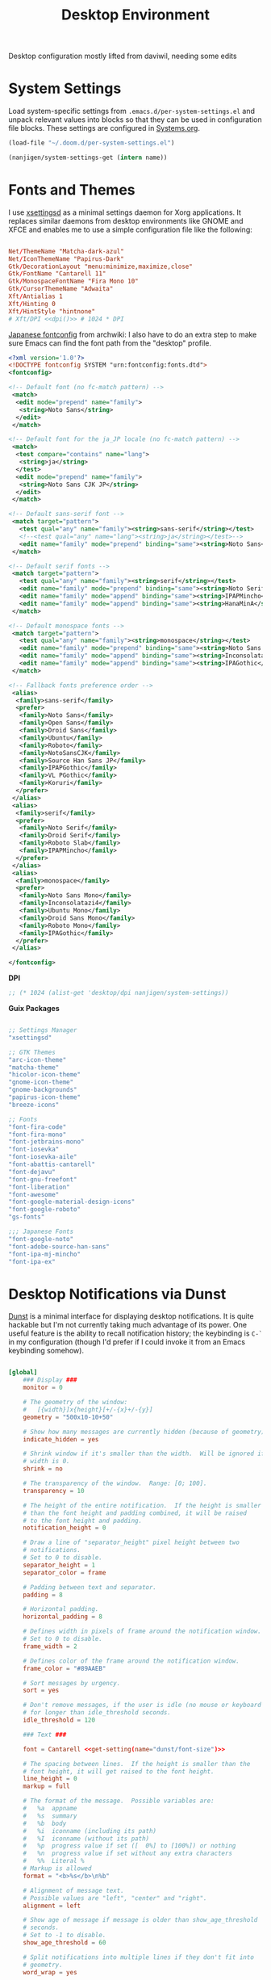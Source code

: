 #+TITLE: Desktop Environment

#+PROPERTY: header-args :mkdirp yes
#+PROPERTY: header-args:sh   :tangle-mode (identity #o555)
#+PROPERTY: header-args:conf :tangle-mode (identity #o555)

Desktop configuration mostly lifted from daviwil, needing some edits

* System Settings
:PROPERTIES:
:CREATED:  [2021-09-22 Wed 13:54]
:ID:       e17037c6-caeb-43aa-a9b7-d2dd6ebde19a
:END:

Load system-specific settings from =.emacs.d/per-system-settings.el= and unpack relevant values into blocks so that they can be used in configuration file blocks.  These settings are configured in [[file:Systems.org::*Per-System Settings][Systems.org]].

#+NAME: system-settings
#+begin_src emacs-lisp :session system-settings
(load-file "~/.doom.d/per-system-settings.el")
#+end_src

#+NAME: get-setting
#+begin_src emacs-lisp :var name="nil" :session system-settings
(nanjigen/system-settings-get (intern name))
#+end_src

* Fonts and Themes
:PROPERTIES:
:CREATED:  [2021-09-22 Wed 13:54]
:ID:       6a1ed333-6391-4c59-816f-0975dab66d9d
:END:

I use [[https://github.com/derat/xsettingsd][xsettingsd]] as a minimal settings daemon for Xorg applications.  It replaces similar daemons from desktop environments like GNOME and XFCE and enables me to use a simple configuration file like the following:

#+begin_src conf :tangle ~/.config/xsettingsd/xsettingsd.conf :noweb yes

Net/ThemeName "Matcha-dark-azul"
Net/IconThemeName "Papirus-Dark"
Gtk/DecorationLayout "menu:minimize,maximize,close"
Gtk/FontName "Cantarell 11"
Gtk/MonospaceFontName "Fira Mono 10"
Gtk/CursorThemeName "Adwaita"
Xft/Antialias 1
Xft/Hinting 0
Xft/HintStyle "hintnone"
# Xft/DPI <<dpi()>> # 1024 * DPI

#+end_src

[[https://wiki.archlinux.org/title/Font_configuration/Examples#Japanese][Japanese fontconfig]] from archwiki:
I also have to do an extra step to make sure Emacs can find the font path from the "desktop" profile.

#+begin_src xml :tangle .config/fontconfig/fonts.conf
<?xml version='1.0'?>
<!DOCTYPE fontconfig SYSTEM "urn:fontconfig:fonts.dtd">
<fontconfig>

<!-- Default font (no fc-match pattern) -->
 <match>
  <edit mode="prepend" name="family">
   <string>Noto Sans</string>
  </edit>
 </match>

<!-- Default font for the ja_JP locale (no fc-match pattern) -->
 <match>
  <test compare="contains" name="lang">
   <string>ja</string>
  </test>
  <edit mode="prepend" name="family">
   <string>Noto Sans CJK JP</string>
  </edit>
 </match>

<!-- Default sans-serif font -->
 <match target="pattern">
   <test qual="any" name="family"><string>sans-serif</string></test>
   <!--<test qual="any" name="lang"><string>ja</string></test>-->
   <edit name="family" mode="prepend" binding="same"><string>Noto Sans</string>  </edit>
 </match>

<!-- Default serif fonts -->
 <match target="pattern">
   <test qual="any" name="family"><string>serif</string></test>
   <edit name="family" mode="prepend" binding="same"><string>Noto Serif</string>  </edit>
   <edit name="family" mode="append" binding="same"><string>IPAPMincho</string>  </edit>
   <edit name="family" mode="append" binding="same"><string>HanaMinA</string>  </edit>
 </match>

<!-- Default monospace fonts -->
 <match target="pattern">
   <test qual="any" name="family"><string>monospace</string></test>
   <edit name="family" mode="prepend" binding="same"><string>Noto Sans Mono</string></edit>
   <edit name="family" mode="append" binding="same"><string>Inconsolatazi4</string></edit>
   <edit name="family" mode="append" binding="same"><string>IPAGothic</string></edit>
 </match>

<!-- Fallback fonts preference order -->
 <alias>
  <family>sans-serif</family>
  <prefer>
   <family>Noto Sans</family>
   <family>Open Sans</family>
   <family>Droid Sans</family>
   <family>Ubuntu</family>
   <family>Roboto</family>
   <family>NotoSansCJK</family>
   <family>Source Han Sans JP</family>
   <family>IPAPGothic</family>
   <family>VL PGothic</family>
   <family>Koruri</family>
  </prefer>
 </alias>
 <alias>
  <family>serif</family>
  <prefer>
   <family>Noto Serif</family>
   <family>Droid Serif</family>
   <family>Roboto Slab</family>
   <family>IPAPMincho</family>
  </prefer>
 </alias>
 <alias>
  <family>monospace</family>
  <prefer>
   <family>Noto Sans Mono</family>
   <family>Inconsolatazi4</family>
   <family>Ubuntu Mono</family>
   <family>Droid Sans Mono</family>
   <family>Roboto Mono</family>
   <family>IPAGothic</family>
  </prefer>
 </alias>

</fontconfig>
#+end_src

*DPI*

#+NAME: dpi
#+begin_src emacs-lisp :session=system-settings :var settings=system-settings
;; (* 1024 (alist-get 'desktop/dpi nanjigen/system-settings))
#+end_src

*Guix Packages*

#+begin_src scheme :noweb-ref packages :noweb-sep ""

;; Settings Manager
"xsettingsd"

;; GTK Themes
"arc-icon-theme"
"matcha-theme"
"hicolor-icon-theme"
"gnome-icon-theme"
"gnome-backgrounds"
"papirus-icon-theme"
"breeze-icons"

;; Fonts
"font-fira-code"
"font-fira-mono"
"font-jetbrains-mono"
"font-iosevka"
"font-iosevka-aile"
"font-abattis-cantarell"
"font-dejavu"
"font-gnu-freefont"
"font-liberation"
"font-awesome"
"font-google-material-design-icons"
"font-google-roboto"
"gs-fonts"

;;; Japanese Fonts
"font-google-noto"
"font-adobe-source-han-sans"
"font-ipa-mj-mincho"
"font-ipa-ex"
#+end_src

* Desktop Notifications via Dunst
:PROPERTIES:
:CREATED:  [2021-09-22 Wed 13:54]
:ID:       296c851d-e557-446b-ba51-879e4622f612
:END:

[[https://dunst-project.org/][Dunst]] is a minimal interface for displaying desktop notifications.  It is quite hackable but I'm not currently taking much advantage of its power.  One useful feature is the ability to recall notification history; the keybinding is =C-`= in my configuration (though I'd prefer if I could invoke it from an Emacs keybinding somehow).

#+begin_src conf :tangle ~/.config/dunst/dunstrc :noweb yes

[global]
    ### Display ###
    monitor = 0

    # The geometry of the window:
    #   [{width}]x{height}[+/-{x}+/-{y}]
    geometry = "500x10-10+50"

    # Show how many messages are currently hidden (because of geometry).
    indicate_hidden = yes

    # Shrink window if it's smaller than the width.  Will be ignored if
    # width is 0.
    shrink = no

    # The transparency of the window.  Range: [0; 100].
    transparency = 10

    # The height of the entire notification.  If the height is smaller
    # than the font height and padding combined, it will be raised
    # to the font height and padding.
    notification_height = 0

    # Draw a line of "separator_height" pixel height between two
    # notifications.
    # Set to 0 to disable.
    separator_height = 1
    separator_color = frame

    # Padding between text and separator.
    padding = 8

    # Horizontal padding.
    horizontal_padding = 8

    # Defines width in pixels of frame around the notification window.
    # Set to 0 to disable.
    frame_width = 2

    # Defines color of the frame around the notification window.
    frame_color = "#89AAEB"

    # Sort messages by urgency.
    sort = yes

    # Don't remove messages, if the user is idle (no mouse or keyboard input)
    # for longer than idle_threshold seconds.
    idle_threshold = 120

    ### Text ###

    font = Cantarell <<get-setting(name="dunst/font-size")>>

    # The spacing between lines.  If the height is smaller than the
    # font height, it will get raised to the font height.
    line_height = 0
    markup = full

    # The format of the message.  Possible variables are:
    #   %a  appname
    #   %s  summary
    #   %b  body
    #   %i  iconname (including its path)
    #   %I  iconname (without its path)
    #   %p  progress value if set ([  0%] to [100%]) or nothing
    #   %n  progress value if set without any extra characters
    #   %%  Literal %
    # Markup is allowed
    format = "<b>%s</b>\n%b"

    # Alignment of message text.
    # Possible values are "left", "center" and "right".
    alignment = left

    # Show age of message if message is older than show_age_threshold
    # seconds.
    # Set to -1 to disable.
    show_age_threshold = 60

    # Split notifications into multiple lines if they don't fit into
    # geometry.
    word_wrap = yes

    # When word_wrap is set to no, specify where to make an ellipsis in long lines.
    # Possible values are "start", "middle" and "end".
    ellipsize = middle

    # Ignore newlines '\n' in notifications.
    ignore_newline = no

    # Stack together notifications with the same content
    stack_duplicates = true

    # Hide the count of stacked notifications with the same content
    hide_duplicate_count = false

    # Display indicators for URLs (U) and actions (A).
    show_indicators = yes

    ### Icons ###

    # Align icons left/right/off
    icon_position = left

    # Scale larger icons down to this size, set to 0 to disable
    max_icon_size = <<get-setting(name="dunst/max-icon-size")>>

    # Paths to default icons.
    icon_path = /home/nanjigen/.guix-extra-profiles/desktop/desktop/share/icons/gnome/256x256/status/:/home/nanjigen/.guix-extra-profiles/desktop/desktop/share/icons/gnome/256x256/devices/:/home/nanjigen/.guix-extra-profiles/desktop/desktop/share/icons/gnome/256x256/emblems/

    ### History ###

    # Should a notification popped up from history be sticky or timeout
    # as if it would normally do.
    sticky_history = no

    # Maximum amount of notifications kept in history
    history_length = 20

    ### Misc/Advanced ###

    # Browser for opening urls in context menu.
    browser = qutebrowser

    # Always run rule-defined scripts, even if the notification is suppressed
    always_run_script = true

    # Define the title of the windows spawned by dunst
    title = Dunst

    # Define the class of the windows spawned by dunst
    class = Dunst

    startup_notification = false
    verbosity = mesg

    # Define the corner radius of the notification window
    # in pixel size. If the radius is 0, you have no rounded
    # corners.
    # The radius will be automatically lowered if it exceeds half of the
    # notification height to avoid clipping text and/or icons.
    corner_radius = 4

    mouse_left_click = close_current
    mouse_middle_click = do_action
    mouse_right_click = close_all

# Experimental features that may or may not work correctly. Do not expect them
# to have a consistent behaviour across releases.
[experimental]
    # Calculate the dpi to use on a per-monitor basis.
    # If this setting is enabled the Xft.dpi value will be ignored and instead
    # dunst will attempt to calculate an appropriate dpi value for each monitor
    # using the resolution and physical size. This might be useful in setups
    # where there are multiple screens with very different dpi values.
    per_monitor_dpi = false

[shortcuts]

    # Shortcuts are specified as [modifier+][modifier+]...key
    # Available modifiers are "ctrl", "mod1" (the alt-key), "mod2",
    # "mod3" and "mod4" (windows-key).
    # Xev might be helpful to find names for keys.

    # Close notification.
    #close = ctrl+space

    # Close all notifications.
    #close_all = ctrl+shift+space

    # Redisplay last message(s).
    # On the US keyboard layout "grave" is normally above TAB and left
    # of "1". Make sure this key actually exists on your keyboard layout,
    # e.g. check output of 'xmodmap -pke'
    history = ctrl+grave

    # Context menu.
    context = ctrl+shift+period

[urgency_low]
    # IMPORTANT: colors have to be defined in quotation marks.
    # Otherwise the "#" and following would be interpreted as a comment.
    background = "#222222"
    foreground = "#888888"
    timeout = 10
    # Icon for notifications with low urgency, uncomment to enable
    #icon = /path/to/icon

[urgency_normal]
    background = "#1c1f26"
    foreground = "#ffffff"
    timeout = 10
    # Icon for notifications with normal urgency, uncomment to enable
    #icon = /path/to/icon

[urgency_critical]
    background = "#900000"
    foreground = "#ffffff"
    frame_color = "#ff0000"
    timeout = 0
    # Icon for notifications with critical urgency, uncomment to enable
    #icon = /path/to/icon

#+end_src

*Guix Packages*

#+begin_src scheme :noweb-ref packages :noweb-sep ""

"dunst"
"libnotify"  ; For notify-send

#+end_src

* Panel via Polybar
:PROPERTIES:
:CREATED:  [2021-10-16 Sat 11:04]
:ID:       f230137b-f85f-4b87-86dc-d3d212106655
:END:

I use [[https://github.com/polybar/polybar][Polybar]] to display a panel at the top of the primary screen to display my current EXWM workspace, CPU usage and temperature, battery status, time, and system tray.  It uses some custom hooks back into Emacs via =emacsclient=.

#+begin_src conf :tangle ~/.config/polybar/config :noweb yes

; Docs: https://github.com/polybar/polybar
;==========================================================

[settings]
screenchange-reload = true

[global/wm]
margin-top = 0
margin-bottom = 0

[colors]
background = #f0232635
background-alt = #576075
foreground = #A6Accd
foreground-alt = #555
primary = #ffb52a
secondary = #e60053
alert = #bd2c40
underline-1 = #c792ea

[bar/panel]
width = 100%
height = <<get-setting(name="polybar/height")>>
offset-x = 0
offset-y = 0
fixed-center = true
enable-ipc = true

background = ${colors.background}
foreground = ${colors.foreground}

line-size = 2
line-color = #f00

border-size = 0
border-color = #00000000

padding-top = 5
padding-left = 1
padding-right = 1

module-margin = 1

font-0 = "Cantarell:size=<<get-setting(name="polybar/font-0-size")>>:weight=bold;2"
font-1 = "Font Awesome:size=<<get-setting(name="polybar/font-1-size")>>;2"
font-2 = "Material Icons:size=<<get-setting(name="polybar/font-2-size")>>;5"
font-3 = "Fira Mono:size=<<get-setting(name="polybar/font-3-size")>>;-3"

modules-left = exwm exwm-path
modules-center = spotify
modules-right = telegram mu4e cpu temperature battery date

tray-position = right
tray-padding = 2
tray-maxsize = 28

cursor-click = pointer
cursor-scroll = ns-resize

[module/exwm]
type = custom/ipc
hook-0 = emacsclient -e "(nanjigen/polybar-exwm-workspace)" | sed -e 's/^"//' -e 's/"$//'
initial = 1
format-underline = ${colors.underline-1}
format-background = ${colors.background-alt}
format-padding = 1

[module/exwm-path]
type = custom/ipc
hook-0 = emacsclient -e "(nanjigen/polybar-exwm-workspace-path)" | sed -e 's/^"//' -e 's/"$//'
format-foreground = #f78c6c
initial = 1

[module/spotify]
type = custom/script
exec = ~/.config/polybar/player-status.sh
interval = 3

[module/mu4e]
type = custom/ipc
hook-0 = emacsclient -e '(nanjigen/polybar-mail-count 500)' | sed -e 's/^"//' -e 's/"$//'
initial = 1
format-underline = ${colors.underline-1}
click-left = emacsclient -e '(nanjigen/go-to-inbox)'

; [module/telegram]
; type = custom/ipc
; hook-0 = emacsclient -e '(nanjigen/polybar-telegram-chats)' | sed -e 's/^"//' -e 's/"$//'
; format-padding = 3
; initial = 1

[module/xkeyboard]
type = internal/xkeyboard
blacklist-0 = num lock

format-prefix-font = 1
format-prefix-foreground = ${colors.foreground-alt}
format-prefix-underline = ${colors.underline-1}

label-layout = %layout%
label-layout-underline = ${colors.underline-1}

label-indicator-padding = 2
label-indicator-margin = 1
label-indicator-underline = ${colors.underline-1}

[module/cpu]
type = internal/cpu
interval = 2
format = <label> <ramp-coreload>
format-underline = ${colors.underline-1}
click-left = emacsclient -e "(proced)"
label = %percentage:2%%
ramp-coreload-spacing = 0
ramp-coreload-0 = ▁
ramp-coreload-0-foreground = ${colors.foreground-alt}
ramp-coreload-1 = ▂
ramp-coreload-2 = ▃
ramp-coreload-3 = ▄
ramp-coreload-4 = ▅
ramp-coreload-5 = ▆
ramp-coreload-6 = ▇

[module/memory]
type = internal/memory
interval = 2
format-prefix = "M:"
format-prefix-foreground = ${colors.foreground-alt}
format-underline = ${colors.underline-1}
label = %percentage_used%%

[module/date]
type = internal/date
interval = 5

date = "W%U: %a %b %e"
date-alt = "%A %B %d %Y"

time = %l:%M %p
time-alt = %H:%M:%S

format-prefix-foreground = ${colors.foreground-alt}
format-underline = ${colors.underline-1}

label = %date% %time%

[module/battery]
type = internal/battery
battery = BAT0
adapter = ADP1
full-at = 98
time-format = %-l:%M

label-charging = %percentage%% / %time%
format-charging = <animation-charging> <label-charging>
format-charging-underline = ${colors.underline-1}

label-discharging = %percentage%% / %time%
format-discharging = <ramp-capacity> <label-discharging>
format-discharging-underline = ${self.format-charging-underline}

format-full = <ramp-capacity> <label-full>
format-full-underline = ${self.format-charging-underline}

ramp-capacity-0 = 
ramp-capacity-1 = 
ramp-capacity-2 = 
ramp-capacity-3 = 
ramp-capacity-4 = 

animation-charging-0 = 
animation-charging-1 = 
animation-charging-2 = 
animation-charging-3 = 
animation-charging-4 = 
animation-charging-framerate = 750

[module/temperature]
type = internal/temperature
thermal-zone = 0
warn-temperature = 60

format = <label>
format-underline = ${colors.underline-1}
format-warn = <label-warn>
format-warn-underline = ${self.format-underline}

label = %temperature-c%
label-warn = %temperature-c%!
label-warn-foreground = ${colors.secondary}

#+end_src

I created a simple script to grab Spotify player information using =playerctl=:

#+begin_src sh :tangle ~/.config/polybar/player-status.sh :shebang #!/bin/sh

status="$(playerctl -p spotify status 2>&1)"
if [ "$status" != "No players found" ]
then
  artist="$(playerctl -p spotify metadata artist)"
  if [ "$artist" != "" ]
  then
    echo " $(playerctl -p spotify metadata artist) - $(playerctl -p spotify metadata title)"
  else
    # Clear any string that was previously displayed
    echo ""
  fi
else
  # Clear any string that was previously displayed
  echo ""
fi

#+end_src

*Guix Packages*

#+begin_src scheme :noweb-ref packages :noweb-sep ""

"polybar"

#+end_src

** Desktop Configuration
:PROPERTIES:
:CREATED:  [2021-11-13 Sat 11:38]
:ID:       e0ffad02-0ae8-4b82-a66b-897c5aeae524
:END:

#+begin_src emacs-lisp :tangle ~/.doom.d/modules/desktop/exwm/+desktop.el

(defun nanjigen/run-xmodmap ()
  (interactive)
  (start-process-shell-command "xmodmap" nil "xmodmap ~/.dotfiles/.config/i3/Xmodmap"))

(defun nanjigen/update-wallpapers ()
  (interactive)
  (start-process-shell-command
   "feh" nil
   (format "feh --bg-scale ~/.dotfiles/backgrounds/%s" (alist-get 'desktop/background nanjigen/system-settings))))

(setq nanjigen/panel-process nil)
(defun nanjigen/kill-panel ()
  (interactive)
  (when nanjigen/panel-process
    (ignore-errors
      (kill-process nanjigen/panel-process)))
  (setq nanjigen/panel-process nil))

(defun nanjigen/start-panel ()
  (interactive)
  (nanjigen/kill-panel)
  (setq nanjigen/panel-process (start-process-shell-command "polybar" nil "polybar panel")))

(defun nanjigen/update-screen-layout ()
  (interactive)
  (let ((layout-script "~/.bin/update-screens"))
     (message "Running screen layout script: %s" layout-script)
     (start-process-shell-command "xrandr" nil layout-script)))

(defun nanjigen/configure-desktop ()
  (interactive)
    (nanjigen/run-xmodmap)
    (nanjigen/update-screen-layout)
    (run-at-time "2 sec" nil (lambda () (nanjigen/update-wallpapers))))

(defun nanjigen/on-exwm-init ()
  (nanjigen/configure-desktop)
  (nanjigen/start-panel))

;; (when nanjigen/exwm-enabled
;;   ;; Configure the desktop for first load
;;   (add-hook 'exwm-init-hook #'nanjigen/on-exwm-init))

#+end_src

** Panel
:PROPERTIES:
:CREATED:  [2021-11-13 Sat 11:38]
:ID:       47c59749-c9a0-486f-92fa-005afce53ee3
:END:

#+begin_src emacs-lisp :tangle ~/.doom.d/modules/desktop/exwm/+desktop.el
;;; desktop/exwm/+desktop.el -*- lexical-binding: t; -*-

(defun nanjigen/send-polybar-hook (name number)
  (start-process-shell-command "polybar-msg" nil (format "polybar-msg hook %s %s" name number)))

(defun nanjigen/update-polybar-exwm (&optional path)
  (nanjigen/send-polybar-hook "exwm" 1)
  (nanjigen/send-polybar-hook "exwm-path" 1))

;; (defun nanjigen/update-polybar-telegram ()
;;   (nanjigen/send-polybar-hook "telegram" 1))

(defun nanjigen/polybar-exwm-workspace ()
  (pcase exwm-workspace-current-index
    (0 "")
    (1 "")
    (2 "")
    (3 "")
    (4 "")))

(defun nanjigen/polybar-exwm-workspace-path ()
  (let ((workspace-path (frame-parameter nil 'bufler-workspace-path-formatted)))
    (if workspace-path
        (substring-no-properties workspace-path)
      "")))

(defun nanjigen/polybar-mail-count (max-count)
  (if (and nanjigen/mail-enabled nanjigen/mu4e-inbox-query)
    (let* ((mail-count (shell-command-to-string
                         (format "mu find --nocolor -n %s \"%s\" | wc -l" max-count nanjigen/mu4e-inbox-query))))
      (format " %s" (string-trim mail-count)))
    ""))

(defun nanjigen/telega-normalize-name (chat-name)
  (let* ((trimmed-name (string-trim-left (string-trim-right chat-name "}") "◀{"))
         (first-name (nth 0 (split-string trimmed-name " "))))
    first-name))

(defun nanjigen/propertized-to-polybar (buffer-name)
  (if-let* ((text (substring-no-properties buffer-name))
            (fg-face (get-text-property 0 'face buffer-name))
            (fg-color (face-attribute fg-face :foreground)))
    (format "%%{F%s}%s%%{F-}" fg-color (nanjigen/telega-normalize-name text))
    text))

;; (defun nanjigen/polybar-telegram-chats ()
;;   (if (> (length tracking-buffers) 0)
;;     (format " %s" (string-join (mapcar 'nanjigen/propertized-to-polybar tracking-buffers) ", "))
;;     ""))

(add-hook 'exwm-workspace-switch-hook #'nanjigen/update-polybar-exwm)
(add-hook 'bufler-workspace-set-hook #'nanjigen/update-polybar-exwm)

#+end_src


* Automatic Disk Mounting with Udiskie
:PROPERTIES:
:CREATED:  [2021-09-22 Wed 13:54]
:ID:       c111674c-0ad4-41a8-a4bc-51706c0df2d7
:END:

#+begin_src scheme :noweb-ref packages :noweb-sep ""

"udiskie"

#+end_src

* Default Applications
:PROPERTIES:
:CREATED:  [2021-09-22 Wed 13:54]
:ID:       74c87dcd-4869-408a-b0f9-b83c5450d949
:END:

The file =~/.config/mimeapps.list= configures default applications for various content types.  Right now I'm using it to control which browser opens URLs from other applications.

#+begin_src conf :tangle ~/.config/mimeapps.list

  [Default Applications]
  text/html=firefox.desktop
  x-scheme-handler/http=firefox.desktop
  x-scheme-handler/https=firefox.desktop
  x-scheme-handler/about=firefox.desktop
  x-scheme-handler/unknown=firefox.desktop
  x-scheme-handler/org-protocol=org-protocol.desktop
  application/pdf=emacsclient.desktop;mupdf.desktop;libreoffice-draw.desktop

#+end_src

* User Services
:PROPERTIES:
:CREATED:  [2021-09-22 Wed 13:54]
:ID:       5d712d72-2f6a-4e02-9f77-062512443956
:END:

I use [[https://www.gnu.org/software/shepherd/][GNU Shepherd]] to manage services that run in the background when I log in.

#+begin_src scheme :tangle ~/.config/shepherd/init.scm

(define gpg-agent
  (make <service>
    #:provides '(gpg-agent)
    #:respawn? #t
    #:start (make-system-constructor "gpg-connect-agent /bye")
    #:stop (make-system-destructor "gpgconf --kill gpg-agent")))

(define mcron
  (make <service>
    #:provides '(mcron)
    #:respawn? #t
    #:start (make-forkexec-constructor '("mcron"))
    #:stop  (make-kill-destructor)))

(define syncthing
  (make <service>
    #:provides '(syncthing)
    #:respawn? #t
    #:start (make-forkexec-constructor '("syncthing" "-no-browser"))
    #:stop  (make-kill-destructor)))

(define pulseaudio
  (make <service>
    #:provides '(pulseaudio)
    #:respawn? #t
    #:start (make-forkexec-constructor '("pulseaudio"))
    #:stop  (make-kill-destructor)))

(register-services gpg-agent mcron syncthing pulseaudio)
(action 'shepherd 'daemonize)

;; Start user services
(for-each start '(gpg-agent mcron syncthing pulseaudio))

#+end_src

* Scheduled Tasks
:PROPERTIES:
:CREATED:  [2021-09-22 Wed 13:54]
:ID:       a3443352-278d-4f3a-a70d-b267e67c17a1
:END:

I use [[https://www.gnu.org/software/mcron/][GNU mcron]] for scheduling tasks to run periodically in the background.

*Guix Packages*

#+begin_src scheme :noweb-ref packages :noweb-sep ""

"mcron"

#+end_src

** TODO setup Guix battery notification
:PROPERTIES:
:CREATED:  [2022-02-25 Fri 18:13]
:ID:       30df41e6-c098-4e8f-ba5c-164b3cd7ac5e
:END:
https://guix.gnu.org/zh-CN/manual/en/html_node/Scheduled-Job-Execution.html
Using mcron

* Applications
:PROPERTIES:
:CREATED:  [2021-09-22 Wed 13:54]
:ID:       e52ef51e-6f8d-40bb-84cc-ed6b529741df
:END:

** Browsers
:PROPERTIES:
:CREATED:  [2021-09-22 Wed 13:54]
:ID:       0adab059-07d5-444a-85a6-e072e55a7bf1
:END:

*Guix Packages*

#+begin_src scheme :noweb-ref packages :noweb-sep ""

"nyxt"

#+end_src

*** nyxt
:PROPERTIES:
:CREATED:  [2021-09-22 Wed 16:04]
:ID:       d8324ada-b16a-48f2-ab9a-f92f023d69ba
:END:

** Password Management
:PROPERTIES:
:CREATED:  [2021-09-22 Wed 13:54]
:ID:       7c10e52c-8e0e-42bc-980e-af048a02dce9
:END:

*Guix Packages*

#+begin_src scheme :noweb-ref packages :noweb-sep ""

"password-store"

#+end_src

** Audio Device Control
:PROPERTIES:
:CREATED:  [2021-09-22 Wed 13:54]
:ID:       f002285a-4de2-4b08-bf55-f827c4edbe28
:END:

*Guix Packages*

#+begin_src scheme :noweb-ref packages :noweb-sep ""

"alsa-utils"
"pavucontrol"

#+end_src

** Media Players
:PROPERTIES:
:CREATED:  [2021-09-22 Wed 13:54]
:ID:       bd06b4d3-0009-4c6e-a556-0894e8bb2fff
:END:

*** TODO rewrite mpv config in fennel
:PROPERTIES:
:CREATED:  [2021-09-22 Wed 13:54]
:ID:       3a0bba28-68c7-4966-a1a7-214978fadda3
:END:

[[https://mpv.io/][mpv]] is a simple yet powerful video player.  Paired with [[http://ytdl-org.github.io/youtube-dl/][youtube-dl]] it can even stream YouTube videos.  [[https://github.com/hoyon/mpv-mpris][mpv-mpris]] allows playback control via [[https://github.com/altdesktop/playerctl][playerctl]].

#+begin_src conf :tangle ~/.config/mpv/mpv.conf :noweb yes

# Configure playback quality
vo=gpu
hwdec=vaapi
profile=gpu-hq
scale=ewa_lanczossharp
cscale=ewa_lanczossharp

# Start the window in the upper right screen corner
geometry=22%-30+20

# Save video position on quit
save-position-on-quit

# Enable control by MPRIS
script=~/.guix-extra-profiles/desktop/desktop/lib/mpris.so

# Limit the resolution of YouTube videos
ytdl=yes
ytdl-format=bestvideo[height<=?720]+bestaudio/best

# When playing audio files, display the album art
audio-display=attachment

# Keep the player open after the file finishes
keep-open

#+end_src

*Guix Packages*

#+begin_src scheme :noweb-ref packages :noweb-sep ""

"mpv"
"mpv-mpris"
"youtube-dl"
"playerctl"

#+end_src

*** Codecs and Drivers
:PROPERTIES:
:CREATED:  [2021-09-22 Wed 13:54]
:ID:       9ebfe5cc-204b-4588-ba1e-a36e283f1664
:END:

These packages are needed to enable many video formats to be played in browsers and video players.  VAAPI drivers are also used to enable hardware-accelerated video decoding.

*Guix Packages*

#+begin_src scheme :noweb-ref packages :noweb-sep ""

"gstreamer"
"gst-plugins-base"
"gst-plugins-good"
"gst-plugins-bad"
"gst-plugins-ugly"
"gst-libav"
"libva-utils"
"ffmpeg"

#+end_src

** Image Viewers and Editors
:PROPERTIES:
:CREATED:  [2021-09-22 Wed 13:54]
:ID:       aa9e6c67-7555-4dd7-a3ee-735330f816d9
:END:

*Guix Packages*

#+begin_src scheme :noweb-ref packages :noweb-sep ""

"feh"
"gimp"
"scrot"

#+end_src

** Document Readers
:PROPERTIES:
:CREATED:  [2021-09-22 Wed 13:54]
:ID:       55bbc078-10fe-4474-9d5d-6f698069c63c
:END:

I use ~emacs-pdf-tools~ extensively. Installing it via ~guix~ takes care of building everything much more reliably than as a ~straight~ package.

~Libreoffice~ for dealing with the odd non-text document.
*Guix Packages*

#+begin_src scheme :noweb-ref packages :noweb-sep ""

"emacs-pdf-tools"

#+end_src

** Syncthing
:PROPERTIES:
:CREATED:  [2021-09-22 Wed 13:54]
:ID:       fec6c914-f377-40d4-8a59-b9baac602278
:END:

*Guix Packages*

#+begin_src scheme :noweb-ref packages :noweb-sep ""

"syncthing"
"syncthing-gtk"

#+end_src

** Flatpak
:PROPERTIES:
:CREATED:  [2021-09-22 Wed 13:54]
:ID:       39571a84-622b-4817-8e0f-56d1d19a6201
:END:

I use Flatpak and the [[https://flathub.org/home][Flathub]] repository to install applications that are otherwise difficult to install in Guix because of application frameworks, etc.

*Applications to Install*

#+begin_src sh

# flatpak remote-add --user --if-not-exists flathub https://flathub.org/repo/flathub.flatpakrepo
# flatpak remote-add --user --if-not-exists flathub-beta https://flathub.org/beta-repo/flathub-beta.flatpakrepo
# flatpak install --user flathub com.spotify.Client
# flatpak install --user flathub com.valvesoftware.Steam
# flatpak install --user flathub com.microsoft.Teams
# flatpak install --user flathub com.discordapp.Discord
# flatpak install --user flathub-beta com.obsproject.Studio

#+end_src

*Guix Packages*

#+begin_src scheme :noweb-ref packages :noweb-sep ""

"flatpak"

#+end_src

** Printing
:PROPERTIES:
:CREATED:  [2021-09-22 Wed 13:54]
:ID:       09bc7c8b-8419-47a5-8b14-999723b6f0d1
:END:

*Guix Packages*

#+begin_src scheme :noweb-ref packages :noweb-sep ""

"system-config-printer"

#+end_src

** Desktop Tools
:PROPERTIES:
:CREATED:  [2021-09-22 Wed 13:54]
:ID:       d7dd2e0c-d13c-4a9d-aa0d-550a8f58642b
:END:

*Guix Packages*

#+begin_src scheme :noweb-ref packages :noweb-sep ""

"compton"
"redshift"
"gucharmap"
"fontmanager"
"brightnessctl"
"xdg-utils"      ;; For xdg-open, etc
"xdg-dbus-proxy" ;; For Flatpak
"gtk+:bin"       ;; For gtk-launch
"glib:bin"       ;; For gio-launch-desktop
"shared-mime-info"

#+end_src

** System Tools
:PROPERTIES:
:CREATED:  [2021-09-22 Wed 13:54]
:ID:       f060d6b1-d5be-41fd-af19-e4263f5cf33b
:END:

*Guix Packages*

#+begin_src scheme :noweb-ref packages :noweb-sep ""

"openssh"
"zip"
"unzip"

#+end_src

** Xorg Tools
:PROPERTIES:
:CREATED:  [2021-09-22 Wed 13:54]
:ID:       5660e7af-f72b-4493-8dec-d18eb96655c6
:END:

*Guix Packages*

#+begin_src scheme :noweb-ref packages :noweb-sep ""

"xev"
"xset"
"xrdb"
"xhost"
"xmodmap"
"setxkbmap"
"xrandr"
"arandr"
"xss-lock"
"libinput"
"xinput"

#+end_src

* Desktop Profile
:PROPERTIES:
:CREATED:  [2021-09-22 Wed 13:54]
:ID:       360bce0b-a9c5-4065-85c1-c89763373bce
:END:

The =desktop.scm= manifest holds the list of packages that I use to configure my desktop environment.  The package names are pulled from the relevant sections titled *Guix Packages* in this file (=Desktop.org=).

*~/.config/guix/manifests/desktop.scm:*

#+begin_src scheme :tangle ~/.config/guix/manifests/desktop.scm :noweb yes

(specifications->manifest
 '(
   <<packages>>
))

#+end_src

* Notes
:PROPERTIES:
:CREATED:  [2021-09-22 Wed 13:54]
:ID:       a2c19b8d-6796-4555-af76-a07e29df7d37
:END:

** Bluetooth Setup
:PROPERTIES:
:CREATED:  [2021-09-22 Wed 13:54]
:ID:       3450b3f1-986e-4f9c-afa6-ab0889ecd830
:END:

If you need to manually connect to Bluetooth audio devices using =bluetoothctl=,
as I currently do in Guix, you'll need to enter these commands at the
=bluetoothctl= prompt:

#+begin_src shell

  system-alias "my-hostname" # To configure your laptop's device name
  default-agent
  power on
  scan on
  # Wait for your device to appear
  pair 04:52:C7:5E:5C:A8
  trust 04:52:C7:5E:5C:A8 # To enable auto-connect
  connect 04:52:C7:5E:5C:A8

#+end_src
